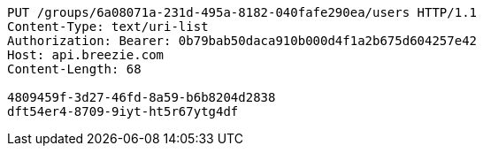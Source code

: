 [source,http,options="nowrap"]
----
PUT /groups/6a08071a-231d-495a-8182-040fafe290ea/users HTTP/1.1
Content-Type: text/uri-list
Authorization: Bearer: 0b79bab50daca910b000d4f1a2b675d604257e42
Host: api.breezie.com
Content-Length: 68

4809459f-3d27-46fd-8a59-b6b8204d2838
dft54er4-8709-9iyt-ht5r67ytg4df
----